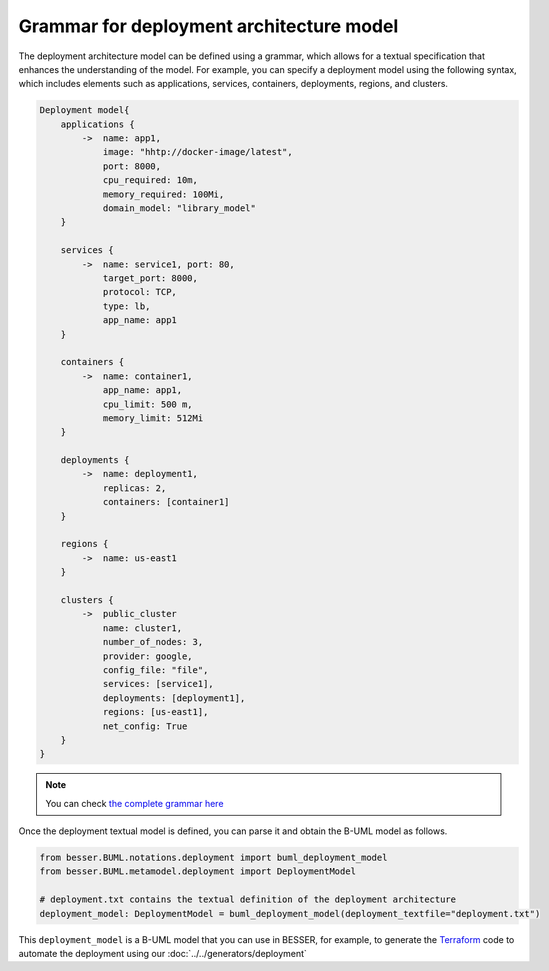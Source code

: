 Grammar for deployment architecture model
=========================================

The deployment architecture model can be defined using a grammar, which allows for a textual specification that enhances
the understanding of the model. For example, you can specify a deployment model using the following syntax, which includes
elements such as applications, services, containers, deployments, regions, and clusters.

.. code-block:: console

    Deployment model{
        applications {
            ->  name: app1,
                image: "hhtp://docker-image/latest",
                port: 8000,
                cpu_required: 10m,
                memory_required: 100Mi,
                domain_model: "library_model"
        }
        
        services {
            ->  name: service1, port: 80,
                target_port: 8000,
                protocol: TCP,
                type: lb,
                app_name: app1
        }
        
        containers {
            ->  name: container1,
                app_name: app1,
                cpu_limit: 500 m,
                memory_limit: 512Mi
        }

        deployments {
            ->  name: deployment1,
                replicas: 2,
                containers: [container1]
        }

        regions {
            ->  name: us-east1
        }

        clusters {
            ->  public_cluster
                name: cluster1,
                number_of_nodes: 3,
                provider: google,
                config_file: "file",
                services: [service1],
                deployments: [deployment1],
                regions: [us-east1],
                net_config: True
        }
    }

.. note::
    You can check `the complete grammar here <https://github.com/BESSER-PEARL/BESSER/blob/master/besser/BUML/notations/deployment/deployment.g4>`_

Once the deployment textual model is defined, you can parse it and obtain the B-UML model as follows.

.. code-block:: python

    from besser.BUML.notations.deployment import buml_deployment_model
    from besser.BUML.metamodel.deployment import DeploymentModel

    # deployment.txt contains the textual definition of the deployment architecture
    deployment_model: DeploymentModel = buml_deployment_model(deployment_textfile="deployment.txt")

This ``deployment_model`` is a B-UML model that you can use in BESSER, for example, to generate the `Terraform <https://www.terraform.io/>`_
code to automate the deployment using our :doc:`../../generators/deployment`